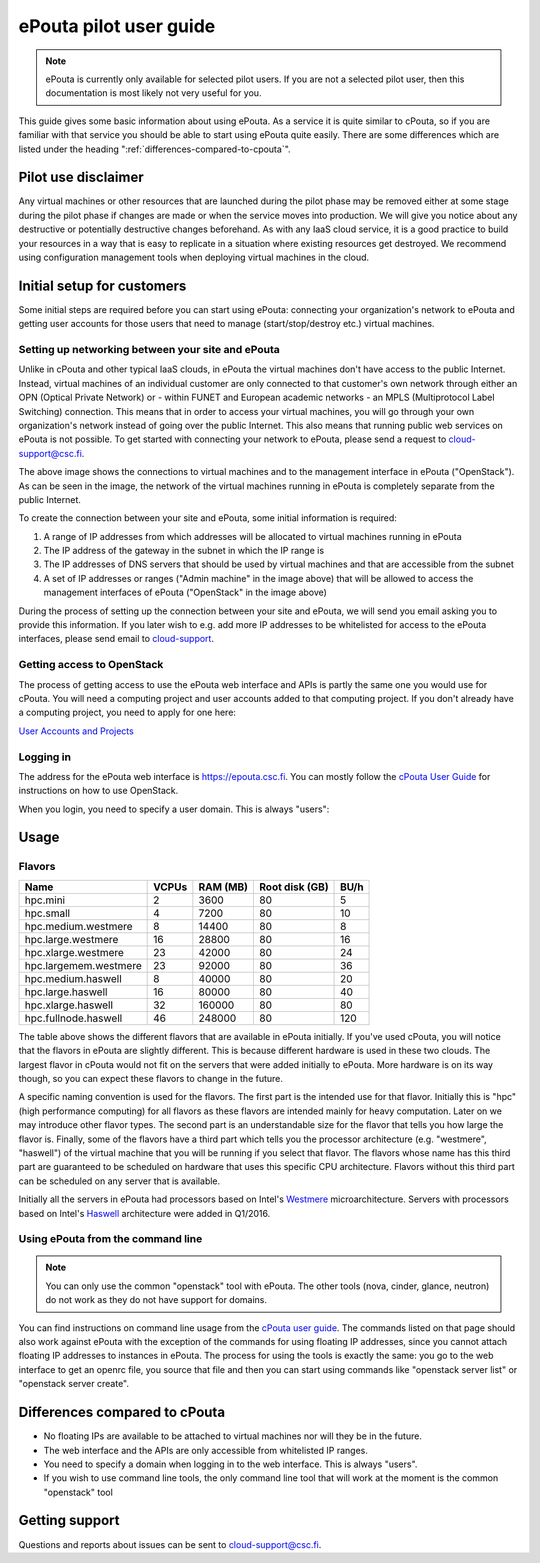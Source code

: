 ePouta pilot user guide
=======================

.. note::

   ePouta is currently only available for selected pilot users. If you are not a
   selected pilot user, then this documentation is most likely not very useful
   for you.

This guide gives some basic information about using ePouta. As a service it is
quite similar to cPouta, so if you are familiar with that service you should be
able to start using ePouta quite easily. There are some differences which are
listed under the heading ":ref:`differences-compared-to-cpouta`".

Pilot use disclaimer
--------------------

Any virtual machines or other resources that are launched during the pilot phase
may be removed either at some stage during the pilot phase if changes are made
or when the service moves into production. We will give you notice about any
destructive or potentially destructive changes beforehand. As with any IaaS
cloud service, it is a good practice to build your resources in a way that is
easy to replicate in a situation where existing resources get destroyed. We
recommend using configuration management tools when deploying virtual machines
in the cloud.

Initial setup for customers
---------------------------

Some initial steps are required before you can start using ePouta: connecting
your organization's network to ePouta and getting user accounts for those users
that need to manage (start/stop/destroy etc.) virtual machines.

Setting up networking between your site and ePouta
..................................................

Unlike in cPouta and other typical IaaS clouds, in ePouta the virtual machines
don't have access to the public Internet. Instead, virtual machines of an
individual customer are only connected to that customer's own network through
either an OPN (Optical Private Network) or - within FUNET and European academic
networks - an MPLS (Multiprotocol Label Switching)
connection. This means that in order to access your virtual machines, you will
go through your own organization's network instead of going over the public
Internet. This also means that running public web services on ePouta is not
possible. To get started with connecting your network to ePouta, please send a
request to `cloud-support@csc.fi <mailto:cloud-support@csc.fi>`_.

.. image:: ../.static/images/epouta-connections.png

The above image shows the connections to virtual machines and to the management
interface in ePouta ("OpenStack"). As can be seen in the image, the network of
the virtual machines running in ePouta is completely separate from the public
Internet.

To create the connection between your site and ePouta, some initial information
is required:

#. A range of IP addresses from which addresses will be allocated to virtual
   machines running in ePouta
#. The IP address of the gateway in the subnet in which the IP range is
#. The IP addresses of DNS servers that should be used by virtual machines and
   that are accessible from the subnet
#. A set of IP addresses or ranges ("Admin machine" in the image above) that
   will be allowed to access the management interfaces of ePouta ("OpenStack" in
   the image above)

During the process of setting up the connection between your site and ePouta, we
will send you email asking you to provide this information. If you later wish to
e.g. add more IP addresses to be whitelisted for access to the ePouta
interfaces, please send email to `cloud-support <mailto:cloud-support@csc.fi>`_.

Getting access to OpenStack
...........................

The process of getting access to use the ePouta web interface and APIs is partly
the same one you would use for cPouta. You will need a computing project and
user accounts added to that computing project. If you don't already have a
computing project, you need to apply for one here:

`User Accounts and Projects
<https://research.csc.fi/accounts-and-projects>`_

Logging in
..........

The address for the ePouta web interface is https://epouta.csc.fi. You can
mostly follow the `cPouta User Guide
<https://research.csc.fi/pouta-user-guide>`_ for instructions on how to use
OpenStack.

When you login, you need to specify a user domain. This is always "users":

.. image:: ../.static/images/horizon-login-domain-users.png

Usage
-----

Flavors
.......

===================== ========= ============ ================== ========
**Name**              **VCPUs** **RAM (MB)** **Root disk (GB)** **BU/h**
--------------------- --------- ------------ ------------------ --------
hpc.mini              2         3600         80                 5
hpc.small             4         7200         80                 10
hpc.medium.westmere   8         14400        80                 8
hpc.large.westmere    16        28800        80                 16
hpc.xlarge.westmere   23        42000        80                 24
hpc.largemem.westmere 23        92000        80                 36
hpc.medium.haswell    8         40000        80                 20
hpc.large.haswell     16        80000        80                 40
hpc.xlarge.haswell    32        160000       80                 80
hpc.fullnode.haswell  46        248000       80                 120
===================== ========= ============ ================== ========

The table above shows the different flavors that are available in ePouta
initially. If you've used cPouta, you will notice that the flavors in ePouta are
slightly different. This is because different hardware is used in these two
clouds. The largest flavor in cPouta would not fit on the servers that were
added initially to ePouta. More hardware is on its way though, so you can expect
these flavors to change in the future.

.. image:: ../.static/images/epouta-flavor.png

A specific naming convention is used for the flavors. The first part is the
intended use for that flavor. Initially this is "hpc" (high performance
computing) for all flavors as these flavors are intended mainly for heavy
computation. Later on we may introduce other flavor types. The second part is an
understandable size for the flavor that tells you how large the flavor is.
Finally, some of the flavors have a third part which tells you the processor
architecture (e.g. "westmere", "haswell") of the virtual machine that you will be running
if you select that flavor. The flavors whose name has this third part are
guaranteed to be scheduled on hardware that uses this specific CPU architecture.
Flavors without this third part can be scheduled on any server that is
available.

Initially all the servers in ePouta had processors based on Intel's
`Westmere <https://en.wikipedia.org/wiki/Westmere_%28microarchitecture%29>`_
microarchitecture. Servers with processors based on Intel's
`Haswell
<https://en.wikipedia.org/wiki/Haswell_%28microarchitecture%29>`_ architecture
were added in Q1/2016.

Using ePouta from the command line
..................................

.. note::

   You can only use the common "openstack" tool with ePouta. The other tools
   (nova, cinder, glance, neutron) do not work as they do not have support for
   domains.

You can find instructions on command line usage from the `cPouta user guide
<https://research.csc.fi/pouta-command-line-tools>`_. The commands listed on that
page should also work against ePouta with the exception of the commands for
using floating IP addresses, since you cannot attach floating IP addresses to
instances in ePouta. The process for using the tools is exactly the same: you go
to the web interface to get an openrc file, you source that file and then you
can start using commands like "openstack server list" or "openstack server
create".

.. _differences-compared-to-cpouta:

Differences compared to cPouta
------------------------------

* No floating IPs are available to be attached to virtual machines nor will they
  be in the future.
* The web interface and the APIs are only accessible from whitelisted IP ranges.
* You need to specify a domain when logging in to the web interface. This is
  always "users".
* If you wish to use command line tools, the only command line tool that will
  work at the moment is the common "openstack" tool

Getting support
---------------

Questions and reports about issues can be sent to `cloud-support@csc.fi
<mailto:cloud-support@csc.fi>`_.

